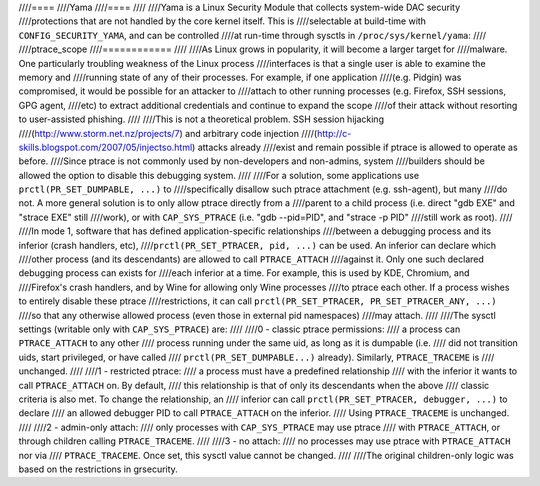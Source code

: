 ////====
////Yama
////====
////
////Yama is a Linux Security Module that collects system-wide DAC security
////protections that are not handled by the core kernel itself. This is
////selectable at build-time with ``CONFIG_SECURITY_YAMA``, and can be controlled
////at run-time through sysctls in ``/proc/sys/kernel/yama``:
////
////ptrace_scope
////============
////
////As Linux grows in popularity, it will become a larger target for
////malware. One particularly troubling weakness of the Linux process
////interfaces is that a single user is able to examine the memory and
////running state of any of their processes. For example, if one application
////(e.g. Pidgin) was compromised, it would be possible for an attacker to
////attach to other running processes (e.g. Firefox, SSH sessions, GPG agent,
////etc) to extract additional credentials and continue to expand the scope
////of their attack without resorting to user-assisted phishing.
////
////This is not a theoretical problem. SSH session hijacking
////(http://www.storm.net.nz/projects/7) and arbitrary code injection
////(http://c-skills.blogspot.com/2007/05/injectso.html) attacks already
////exist and remain possible if ptrace is allowed to operate as before.
////Since ptrace is not commonly used by non-developers and non-admins, system
////builders should be allowed the option to disable this debugging system.
////
////For a solution, some applications use ``prctl(PR_SET_DUMPABLE, ...)`` to
////specifically disallow such ptrace attachment (e.g. ssh-agent), but many
////do not. A more general solution is to only allow ptrace directly from a
////parent to a child process (i.e. direct "gdb EXE" and "strace EXE" still
////work), or with ``CAP_SYS_PTRACE`` (i.e. "gdb --pid=PID", and "strace -p PID"
////still work as root).
////
////In mode 1, software that has defined application-specific relationships
////between a debugging process and its inferior (crash handlers, etc),
////``prctl(PR_SET_PTRACER, pid, ...)`` can be used. An inferior can declare which
////other process (and its descendants) are allowed to call ``PTRACE_ATTACH``
////against it. Only one such declared debugging process can exists for
////each inferior at a time. For example, this is used by KDE, Chromium, and
////Firefox's crash handlers, and by Wine for allowing only Wine processes
////to ptrace each other. If a process wishes to entirely disable these ptrace
////restrictions, it can call ``prctl(PR_SET_PTRACER, PR_SET_PTRACER_ANY, ...)``
////so that any otherwise allowed process (even those in external pid namespaces)
////may attach.
////
////The sysctl settings (writable only with ``CAP_SYS_PTRACE``) are:
////
////0 - classic ptrace permissions:
////    a process can ``PTRACE_ATTACH`` to any other
////    process running under the same uid, as long as it is dumpable (i.e.
////    did not transition uids, start privileged, or have called
////    ``prctl(PR_SET_DUMPABLE...)`` already). Similarly, ``PTRACE_TRACEME`` is
////    unchanged.
////
////1 - restricted ptrace:
////    a process must have a predefined relationship
////    with the inferior it wants to call ``PTRACE_ATTACH`` on. By default,
////    this relationship is that of only its descendants when the above
////    classic criteria is also met. To change the relationship, an
////    inferior can call ``prctl(PR_SET_PTRACER, debugger, ...)`` to declare
////    an allowed debugger PID to call ``PTRACE_ATTACH`` on the inferior.
////    Using ``PTRACE_TRACEME`` is unchanged.
////
////2 - admin-only attach:
////    only processes with ``CAP_SYS_PTRACE`` may use ptrace
////    with ``PTRACE_ATTACH``, or through children calling ``PTRACE_TRACEME``.
////
////3 - no attach:
////    no processes may use ptrace with ``PTRACE_ATTACH`` nor via
////    ``PTRACE_TRACEME``. Once set, this sysctl value cannot be changed.
////
////The original children-only logic was based on the restrictions in grsecurity.

